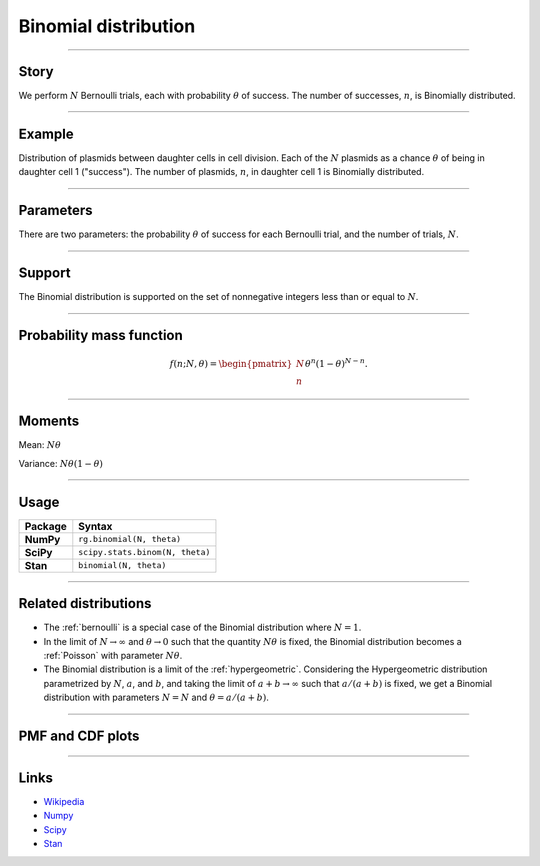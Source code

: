 .. _binomial:

Binomial distribution
=====================


----


Story
-----

We perform :math:`N` Bernoulli trials, each with probability :math:`\theta` of success.  The number of successes, :math:`n`, is Binomially distributed.


----


Example
-------

Distribution of plasmids between daughter cells in cell division. Each of the :math:`N` plasmids as a chance :math:`\theta` of being in daughter cell 1 ("success"). The number of plasmids, :math:`n`, in daughter cell 1 is Binomially distributed.


----

Parameters
----------

There are two parameters: the probability :math:`\theta` of success for each Bernoulli trial, and the number of trials, :math:`N`.


----


Support
-------

The Binomial distribution is supported on the set of nonnegative integers less than or equal to :math:`N`.


----


Probability mass function
-------------------------

.. math::

	\begin{align}
	f(n;N,\theta) = \begin{pmatrix}
	N \\
	n
	\end{pmatrix}
	\theta^n (1-\theta)^{N-n}.
	\end{align}


----

Moments
-------

Mean: :math:`N\theta`

Variance: :math:`N\theta(1-\theta)`


----


Usage
-----

+-----------------+----------------------------------+
| Package         | Syntax                           |
+=================+==================================+
| **NumPy**       | ``rg.binomial(N, theta)``        |
+-----------------+----------------------------------+
| **SciPy**       | ``scipy.stats.binom(N, theta)``  |
+-----------------+----------------------------------+
| **Stan**        | ``binomial(N, theta)``           |
+-----------------+----------------------------------+


----

Related distributions
---------------------

- The :ref:`bernoulli` is a special case of the Binomial distribution where :math:`N=1`.
- In the limit of :math:`N\to\infty` and :math:`\theta\to 0` such that the quantity :math:`N\theta` is fixed, the Binomial distribution becomes a :ref:`Poisson` with parameter :math:`N\theta`.
- The Binomial distribution is a limit of the :ref:`hypergeometric`. Considering the Hypergeometric distribution parametrized by :math:`N`, :math:`a`, and :math:`b`, and taking the limit of :math:`a+b\to\infty` such that :math:`a/(a+b)` is fixed, we get a Binomial distribution with parameters :math:`N=N` and :math:`\theta = a/(a+b)`.


----

PMF and CDF plots
-----------------

.. bokeh-plot::
    :source-position: none

    import bokeh.io
    import distribution_explorer

    bokeh.io.show(distribution_explorer.explore('binomial'))

----

Links
-----

- `Wikipedia <https://en.wikipedia.org/wiki/Binomial_distribution>`_
- `Numpy <https://docs.scipy.org/doc/numpy/reference/random/generated/numpy.random.Generator.binomial.html>`_
- `Scipy <https://docs.scipy.org/doc/scipy/reference/generated/scipy.stats.binom.html>`_
- `Stan <https://mc-stan.org/docs/2_21/functions-reference/binomial-distribution.html>`_
